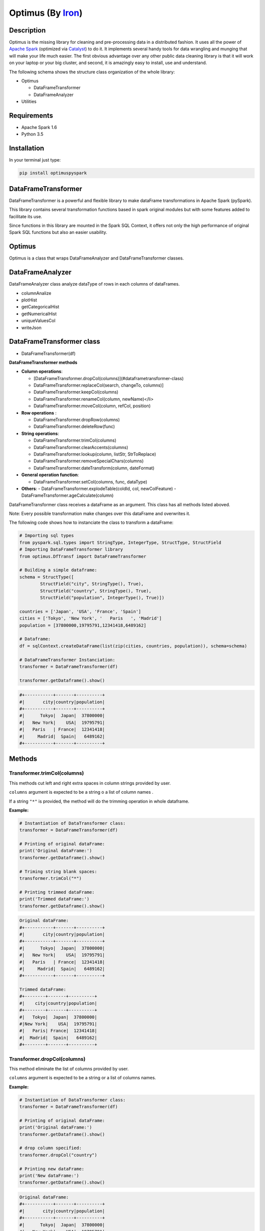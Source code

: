 Optimus (By Iron_)
=======


.. _Iron: https://github.com/ironmussa

Description
------------

Optimus is the missing library for cleaning and pre-processing data in a distributed fashion. It uses all the power of `Apache Spark`_ (optimized via Catalyst_) to do it. It implements several handy tools for data wrangling and munging that will make your life much easier. The first obvious advantage over any other public data cleaning library is that it will work on your laptop or your big cluster, and second, it is amazingly easy to install, use and understand.

.. _Apache Spark: https://spark.apache.

.. _Catalyst: https://static.javadoc.io/org.apache.spark/spark-catalyst_2.10/1.0.1/index.html#org.apache.spark.sql.catalyst.package

The following schema shows the structure class organization of the whole
library:

* Optimus

  - DataFrameTransformer
  - DataFrameAnalyzer
  
* Utilities

Requirements
------------

-  Apache Spark 1.6
-  Python 3.5

Installation
-------------

In your terminal just type:

.. code:: bash

  pip install optimuspyspark


DataFrameTransformer
--------------------

DataFrameTransformer is a powerful and flexible library to make
dataFrame transformations in Apache Spark (pySpark).

This library contains several transformation functions based in spark
original modules but with some features added to facilitate its use.

Since functions in this library are mounted in the Spark SQL Context, it
offers not only the high performance of original Spark SQL functions but
also an easier usability.

Optimus
-------

Optimus is a class that wraps DataFrameAnalyzer and DataFrameTransformer
classes.

DataFrameAnalyzer
-----------------

DataFrameAnalyzer class analyze dataType of rows in each columns of
dataFrames.

-  columnAnalize
-  plotHist
-  getCategoricalHist
-  getNumericalHist
-  uniqueValuesCol
-  writeJson

DataFrameTransformer class
--------------------------

-  DataFrameTransformer(df)

**DataFrameTransformer methods**

* **Column operations**:

  - [DataFrameTransformer.dropCol(columns)](#dataframetransformer-class)
  - DataFrameTransformer.replaceCol(search, changeTo, columns)]
  - DataFrameTransformer.keepCol(columns)
  - DataFrameTransformer.renameCol(column, newName)</li>
  - DataFrameTransformer.moveCol(column, refCol, position)

* **Row operations** :

  - DataFrameTransformer.dropRow(columns)
  - DataFrameTransformer.deleteRow(func)

* **String operations**:

  - DataFrameTransformer.trimCol(columns)
  - DataFrameTransformer.clearAccents(columns)
  - DataFrameTransformer.lookup(column, listStr, StrToReplace)
  - DataFrameTransformer.removeSpecialChars(columns)
  - DataFrameTransformer.dateTransform(column, dateFormat)

* **General operation function**: 

  - DataFrameTransformer.setCol(columns, func, dataType)

* **Others**:
  - DataFrameTransformer.explodeTable(coldId, col, newColFeature)
  - DataFrameTransformer.ageCalculate(column)

DataFrameTransformer class receives a dataFrame as an argument. This
class has all methods listed aboved.

Note: Every possible transformation make changes over this dataFrame and
overwrites it.

The following code shows how to instanciate the class to transform a
dataFrame:

.. code:: python

    # Importing sql types
    from pyspark.sql.types import StringType, IntegerType, StructType, StructField
    # Importing DataFrameTransformer library
    from optimus.DfTransf import DataFrameTransformer

    # Building a simple dataframe:
    schema = StructType([
            StructField("city", StringType(), True),
            StructField("country", StringType(), True),
            StructField("population", IntegerType(), True)])

    countries = ['Japan', 'USA', 'France', 'Spain']
    cities = ['Tokyo', 'New York', '   Paris   ', 'Madrid']
    population = [37800000,19795791,12341418,6489162]

    # Dataframe:
    df = sqlContext.createDataFrame(list(zip(cities, countries, population)), schema=schema)

    # DataFrameTransformer Instanciation:
    transformer = DataFrameTransformer(df)

    transformer.getDataframe().show()

.. code:: python

    #+-----------+-------+----------+
    #|       city|country|population|
    #+-----------+-------+----------+
    #|      Tokyo|  Japan|  37800000|
    #|   New York|    USA|  19795791|
    #|   Paris   | France|  12341418|
    #|     Madrid|  Spain|   6489162|
    #+-----------+-------+----------+

Methods
-------

Transformer.trimCol(columns)
~~~~~~~~~~~~~~~~~~~~~~~~~~~~

This methods cut left and right extra spaces in column strings provided
by user.

``columns`` argument is expected to be a string o a list of column names
.

If a string ``"*"`` is provided, the method will do the trimming
operation in whole dataframe.

**Example:**

.. code:: python

    # Instantiation of DataTransformer class:
    transformer = DataFrameTransformer(df)

    # Printing of original dataFrame:
    print('Original dataFrame:')
    transformer.getDataframe().show()

    # Triming string blank spaces:
    transformer.trimCol("*")

    # Printing trimmed dataFrame:
    print('Trimmed dataFrame:')
    transformer.getDataframe().show()

.. code:: python

    Original dataFrame:
    #+-----------+-------+----------+
    #|       city|country|population|
    #+-----------+-------+----------+
    #|      Tokyo|  Japan|  37800000|
    #|   New York|    USA|  19795791|
    #|   Paris   | France|  12341418|
    #|     Madrid|  Spain|   6489162|
    #+-----------+-------+----------+

    Trimmed dataFrame:
    #+--------+-------+----------+
    #|    city|country|population|
    #+--------+-------+----------+
    #|   Tokyo|  Japan|  37800000|
    #|New York|    USA|  19795791|
    #|   Paris| France|  12341418|
    #|  Madrid|  Spain|   6489162|
    #+--------+-------+----------+

Transformer.dropCol(columns)
~~~~~~~~~~~~~~~~~~~~~~~~~~~~~~~

This method eliminate the list of columns provided by user.

``columns`` argument is expected to be a string or a list of columns
names.

**Example:**

.. code:: python

    # Instantiation of DataTransformer class:
    transformer = DataFrameTransformer(df)

    # Printing of original dataFrame:
    print('Original dataFrame:')
    transformer.getDataframe().show()

    # drop column specified:
    transformer.dropCol("country")

    # Printing new dataFrame:
    print('New dataFrame:')
    transformer.getDataframe().show()

.. code:: python

    Original dataFrame:
    #+-----------+-------+----------+
    #|       city|country|population|
    #+-----------+-------+----------+
    #|      Tokyo|  Japan|  37800000|
    #|   New York|    USA|  19795791|
    #|   Paris   | France|  12341418|
    #|     Madrid|  Spain|   6489162|
    #+-----------+-------+----------+

    New dataFrame:
    #+-----------+----------+
    #|       city|population|
    #+-----------+----------+
    #|      Tokyo|  37800000|
    #|   New York|  19795791|
    #|   Paris   |  12341418|
    #|     Madrid|   6489162|
    #+-----------+----------+

Transformer.keepCol(columns)
~~~~~~~~~~~~~~~~~~~~~~~~~~~~~~~

This method keep only columns specified by user with ``columns``
argument in DataFrame.

``columns`` argument is expected to be a string or a list of columns
names.

**Example:**

.. code:: python

    # Instanciation of DataTransformer class:
    transformer = DataFrameTransformer(df)

    # Printing of original dataFrame:
    print('Original dataFrame:')
    transformer.getDataframe().show()

    # Keep columns specified by user:
    transformer.keepCol(['city', 'population'])

    # Printing new dataFrame:
    print('New dataFrame:')
    transformer.getDataframe().show()

.. code:: python

    Original dataFrame:
    #+-----------+-------+----------+
    #|       city|country|population|
    #+-----------+-------+----------+
    #|      Tokyo|  Japan|  37800000|
    #|   New York|    USA|  19795791|
    #|   Paris   | France|  12341418|
    #|     Madrid|  Spain|   6489162|
    #+-----------+-------+----------+

    New dataFrame:
    #+-----------+----------+
    #|       city|population|
    #+-----------+----------+
    #|      Tokyo|  37800000|
    #|   New York|  19795791|
    #|   Paris   |  12341418|
    #|     Madrid|   6489162|
    #+-----------+----------+

Transformer.replaceCol(search, changeTo, columns)
~~~~~~~~~~~~~~~~~~~~~~~~~~~~~~~~~~~~~~~~~~~~~~~~~~~~

This method search the ``search`` value argument in the DataFrame
columns specified in ``columns`` to replace it for ``changeTo`` value.

``search`` and ``changeTo`` are expected to be numbers and same dataType
('integer', 'string', etc) each other. ``columns`` argument is expected
to be a string or list of string column names.

If ``columns = '*'`` is provided, searching and replacing action is made
in all columns of DataFrame that have same dataType of ``search`` and
``changeTo``.

**Example:**

.. code:: python

    # Instanciation of DataTransformer class:
    transformer = DataFrameTransformer(df)

    # Printing of original dataFrame:
    print('Original dataFrame:')
    transformer.getDataframe().show()

    # Replace values in columns specified by user:
    transformer.replaceCol(search='Tokyo', changeTo='Maracaibo', columns='city')

    # Printing new dataFrame:
    print('New dataFrame:')
    transformer.getDataframe().show()

.. code:: python

    Original dataFrame:
    #+-----------+-------+----------+
    #|       city|country|population|
    #+-----------+-------+----------+
    #|      Tokyo|  Japan|  37800000|
    #|   New York|    USA|  19795791|
    #|   Paris   | France|  12341418|
    #|     Madrid|  Spain|   6489162|
    #+-----------+-------+----------+

    New dataFrame:
    #+-----------+-------+----------+
    #|       city|country|population|
    #+-----------+-------+----------+
    #|  Maracaibo|  Japan|  37800000|
    #|   New York|    USA|  19795791|
    #|   Paris   | France|  12341418|
    #|     Madrid|  Spain|   6489162|
    #+-----------+-------+----------+

Transformer.deleteRow(func)
~~~~~~~~~~~~~~~~~~~~~~~~~~~~~~

This method deletes rows in columns according to condition provided by
user.

``deleteRow`` method receives a function ``func`` as an input parameter.

``func`` is required to be a ``lambda`` function, which is a native
python feature.

**Example 1:**

.. code:: python


    # Importing sql functions
    from pyspark.sql.functions import col

    # Instanciation of DataTransformer class:
    transformer = DataFrameTransformer(df)

    # Printing of original dataFrame:
    print('Original dataFrame:')
    transformer.getDataframe().show()

    # Replace values in columns specified by user:
    func = lambda pop: (pop > 6500000) & (pop <= 30000000)
    transformer.deleteRow(func(col('population')))

    # Printing new dataFrame:
    print('New dataFrame:')
    transformer.getDataframe().show()

.. code:: python


    Original dataFrame:
    #+-----------+-------+----------+
    #|       city|country|population|
    #+-----------+-------+----------+
    #|      Tokyo|  Japan|  37800000|
    #|   New York|    USA|  19795791|
    #|   Paris   | France|  12341418|
    #|     Madrid|  Spain|   6489162|
    #+-----------+-------+----------+

    New dataFrame:
    #+-----------+-------+----------+
    #|       city|country|population|
    #+-----------+-------+----------+
    #|   New York|    USA|  19795791|
    #|   Paris   | France|  12341418|
    #+-----------+-------+----------+

**Example 2:**

.. code:: python


    # Importing sql functions
    from pyspark.sql.functions import col

    # Instanciation of DataTransformer class:
    transformer = DataFrameTransformer(df)

    # Printing of original dataFrame:
    print('Original dataFrame:')
    transformer.getDataframe().show()

    # Delect rows where Tokyo isn't found in city
    # column or France isn't found in country column:
    func = lambda city, country: (city == 'Tokyo')  | (country == 'France')
    transformer.deleteRow(func(col('city'), col('country')))

    # Printing new dataFrame:
    print('New dataFrame:')
    transformer.getDataframe().show()

.. code:: python


    Original dataFrame:
    #+-----------+-------+----------+
    #|       city|country|population|
    #+-----------+-------+----------+
    #|      Tokyo|  Japan|  37800000|
    #|   New York|    USA|  19795791|
    #|   Paris   | France|  12341418|
    #|     Madrid|  Spain|   6489162|
    #+-----------+-------+----------+

    New dataFrame:
    #+-----------+-------+----------+
    #|       city|country|population|
    #+-----------+-------+----------+
    #|      Tokyo|  Japan|  37800000|
    #|   Paris   | France|  12341418|
    #+-----------+-------+----------+

Transformer.setCol(columns, func, dataType)
~~~~~~~~~~~~~~~~~~~~~~~~~~~~~~~~~~~~~~~~~~~~~~

This method can be used to make math operations or string manipulations
in row of dataFrame columns.

The method receives a list of columns (or a single column) of dataFrame
in ``columns`` argument. A ``lambda`` function default called ``func``
and a string which describe the ``dataType`` that ``func`` function
should return.

``columns`` argument is expected to be a string or a list of columns
names and ``dataType`` a string indicating one of the following options:
``'integer', 'string', 'double','float'``.

It is a requirement for this method that the dataType provided must be
the same to dataType of ``columns``. On the other hand, if user writes
``columns == '*'`` the method makes operations in ``func`` if only if
columns have same dataType that ``dataType`` argument.

Here some examples:

**Example: 1**

.. code:: python

    # Instanciation of DataTransformer class:
    transformer = DataFrameTransformer(df)

    # Printing of original dataFrame:
    print('Original dataFrame:')
    transformer.getDataframe().show()

    print (' Replacing a number if value in cell is greater than 5:')

    # Replacing a number:   
    func = lambda cell: (cell * 2) if (cell > 14000000 ) else cell
    transformer.setCol(['population'], func, 'integer')

    # Printing new dataFrame:
    print('New dataFrame:')
    transformer.getDataframe().show()

.. code:: python

    Original dataFrame:
    #+-----------+-------+----------+
    #|       city|country|population|
    #+-----------+-------+----------+
    #|      Tokyo|  Japan|  37800000|
    #|   New York|    USA|  19795791|
    #|   Paris   | France|  12341418|
    #|     Madrid|  Spain|   6489162|
    #+-----------+-------+----------+

    Replacing a number if value in cell is greater than 14000000:
    New dataFrame:
    #+-----------+-------+----------+
    #|       city|country|population|
    #+-----------+-------+----------+
    #|      Tokyo|  Japan|  75600000|
    #|   New York|    USA|  39591582|
    #|   Paris   | France|  12341418|
    #|     Madrid|  Spain|   6489162|
    #+-----------+-------+----------+

**Example 2:**

.. code:: python

    # Instanciation of DataTransformer class:
    transformer = DataFrameTransformer(df)

    # Printing of original dataFrame:
    print('Original dataFrame:')
    transformer.getDataframe().show()

    # Capital letters:
    func = lambda cell: cell.upper()
    transformer.setCol(['city'], func, 'string')

    # Printing new dataFrame:
    print('New dataFrame:')
    transformer.getDataframe().show()

.. code:: python

    Original dataFrame:
    #+-----------+-------+----------+
    #|       city|country|population|
    #+-----------+-------+----------+
    #|      Tokyo|  Japan|  37800000|
    #|   New York|    USA|  19795791|
    #|   Paris   | France|  12341418|
    #|     Madrid|  Spain|   6489162|
    #+-----------+-------+----------+

    New dataFrame:
    #+-----------+-------+----------+
    #|       city|country|population|
    #+-----------+-------+----------+
    #|      TOKYO|  Japan|  37800000|
    #|   NEW YORK|    USA|  19795791|
    #|   PARIS   | France|  12341418|
    #|     MADRID|  Spain|   6489162|
    #+-----------+-------+----------+

Transformer.clearAccents(columns)
~~~~~~~~~~~~~~~~~~~~~~~~~~~~~~~~~~~~

This function deletes accents in strings dataFrames, it does not
eliminate main character, but only deletes special tildes.

``clearAccents`` method receives column names (``column``) as argument.
``columns`` must be a string or a list of column names.

E.g:

Building a dummy dataFrame:

.. code:: python

    # Importing sql types
    from pyspark.sql.types import StringType, IntegerType, StructType, StructField
    # Importing DataFrameTransformer library
    from optimus.DfTransf import DataFrameTransformer

    # Building a simple dataframe:
    schema = StructType([
            StructField("city", StringType(), True),
            StructField("country", StringType(), True),
            StructField("population", IntegerType(), True)])

    countries = ['Colombia', 'US@A', 'Brazil', 'Spain']
    cities = ['Bogotá', 'New York', '   São Paulo   ', '~Madrid']
    population = [37800000,19795791,12341418,6489162]

    # Dataframe:
    df = sqlContext.createDataFrame(list(zip(cities, countries, population)), schema=schema)

    df.show()

.. code:: python

    #+---------------+--------+----------+
    #|           city| country|population|
    #+---------------+--------+----------+
    #|         Bogotá|Colombia|  37800000|
    #|       New York|    US@A|  19795791|
    #|   São Paulo   |  Brazil|  12341418|
    #|        ~Madrid|   Spain|   6489162|
    #+---------------+--------+----------+

.. code:: python

    # Instanciation of DataTransformer class:
    transformer = DataFrameTransformer(df)

    # Printing of original dataFrame:
    print('Original dataFrame:')
    transformer.getDataframe().show()

    # Clear accents:
    transformer.clearAccents(columns='*')

    # Printing new dataFrame:
    print('New dataFrame:')
    transformer.getDataframe().show()

.. code:: python


    Original dataFrame:
    #+---------------+--------+----------+
    #|           city| country|population|
    #+---------------+--------+----------+
    #|         Bogotá|Colombia|  37800000|
    #|       New York|    US@A|  19795791|
    #|   São Paulo   |  Brazil|  12341418|
    #|        ~Madrid|   Spain|   6489162|
    #+---------------+--------+----------+

    New dataFrame:
    #+---------------+--------+----------+
    #|           city| country|population|
    #+---------------+--------+----------+
    #|         Bogota|Colombia|  37800000|
    #|       New York|    US@A|  19795791|
    #|   Sao Paulo   |  Brazil|  12341418|
    #|        ~Madrid|   Spain|   6489162|
    #+---------------+--------+----------+

DataFrameTransformer.removeSpecialChars(columns)
~~~~~~~~~~~~~~~~~~~~~~~~~~~~~~~~~~~~~~~~~~~~~~~~~~~

This method remove special characters (i.e. !"#$%&/()=?) in columns of
dataFrames.

``removeSpecialChars`` method receives ``columns`` as input. ``columns``
must be a string or a list of strings.

E.g:

.. code:: python


    # Instanciation of DataTransformer class:
    transformer = DataFrameTransformer(df)

    # Printing of original dataFrame:
    print('Original dataFrame:')
    transformer.getDataframe().show()

    # Remove special characters:
    transformer.removeSpecialChars(columns=['city', 'country'])

    # Printing new dataFrame:
    print('New dataFrame:')
    transformer.getDataframe().show()

.. code:: python


    Original dataFrame:
    #+---------------+--------+----------+
    #|           city| country|population|
    #+---------------+--------+----------+
    #|         Bogotá|Colombia|  37800000|
    #|       New York|    US@A|  19795791|
    #|   São Paulo   |  Brazil|  12341418|
    #|        ~Madrid|   Spain|   6489162|
    #+---------------+--------+----------+

    New dataFrame:
    #+---------------+--------+----------+
    #|           city| country|population|
    #+---------------+--------+----------+
    #|         Bogotá|Colombia|  37800000|
    #|       New York|     USA|  19795791|
    #|   São Paulo   |  Brazil|  12341418|
    #|         Madrid|   Spain|   6489162|
    #+---------------+--------+----------+

DataFrameTransformer.renameCol(column, newName)
~~~~~~~~~~~~~~~~~~~~~~~~~~~~~~~~~~~~~~~~~~~~~~~~~~

This method changes name of column specified by ``column`` argument.
``newName`` is the name to be set in column dataFrame.

E.g:

.. code:: python

    # Instanciation of DataTransformer class:
    transformer = DataFrameTransformer(df)

    # Printing of original dataFrame:
    print('Original dataFrame:')
    transformer.getDataframe().show()

    names = [('city', 'villes')]
    # Changing name of columns:
    transformer.renameCol(names)

    # Printing new dataFrame:
    print('New dataFrame:')
    transformer.getDataframe().show()

.. code:: python


    Original dataFrame:
    #+---------------+--------+----------+
    #|           city| country|population|
    #+---------------+--------+----------+
    #|         Bogotá|Colombia|  37800000|
    #|       New York|    US@A|  19795791|
    #|   São Paulo   |  Brazil|  12341418|
    #|        ~Madrid|   Spain|   6489162|
    #+---------------+--------+----------+

    New dataFrame:
    #+---------------+--------+----------+
    #|         villes| country|population|
    #+---------------+--------+----------+
    #|         Bogotá|Colombia|  37800000|
    #|       New York|    US@A|  19795791|
    #|   São Paulo   |  Brazil|  12341418|
    #|        ~Madrid|   Spain|   6489162|
    #+---------------+--------+----------+

DataFrameTransformer.lookup(column, listStr, StrToReplace)
~~~~~~~~~~~~~~~~~~~~~~~~~~~~~~~~~~~~~~~~~~~~~~~~~~~~~~~~~~~~~

This method search a list of strings specified in ``listStr`` argument
among rows in column dataFrame and replace them for ``StrToReplace``.

``lookup`` can only be runned in StringType columns.

E.g:

Building a dummy dataFrame:

.. code:: python


    # Importing sql types
    from pyspark.sql.types import StringType, IntegerType, StructType, StructField
    # Importing DataFrameTransformer library
    from optimus.DfTransf import DataFrameTransformer

    # Building a simple dataframe:
    schema = StructType([
            StructField("city", StringType(), True),
            StructField("country", StringType(), True),
            StructField("population", IntegerType(), True)])

    countries = ['Venezuela', 'Venezuela', 'Brazil', 'Spain']
    cities = ['Caracas', 'Ccs', '   São Paulo   ', '~Madrid']
    population = [37800000,19795791,12341418,6489162]

    # Dataframe:
    df = sqlContext.createDataFrame(list(zip(cities, countries, population)), schema=schema)

    df.show()

.. code:: python


    #+---------------+---------+----------+
    #|           city|  country|population|
    #+---------------+---------+----------+
    #|        Caracas|Venezuela|  37800000|
    #|            Ccs|Venezuela|  19795791|
    #|   São Paulo   |   Brazil|  12341418|
    #|        ~Madrid|    Spain|   6489162|
    #+---------------+---------+----------+

.. code:: python


    # Instanciation of DataTransformer class:
    transformer = DataFrameTransformer(df)

    # Printing of original dataFrame:
    print('Original dataFrame:')
    transformer.getDataframe().show()

    # Capital letters:
    transformer.lookup('city', ['Caracas', 'Ccs'], 'Caracas')

    # Printing new dataFrame:
    print('New dataFrame:')
    transformer.getDataframe().show()

.. code:: python


    Original dataFrame:
    #+---------------+---------+----------+
    #|           city|  country|population|
    #+---------------+---------+----------+
    #|        Caracas|Venezuela|  37800000|
    #|            Ccs|Venezuela|  19795791|
    #|   São Paulo   |   Brazil|  12341418|
    #|        ~Madrid|    Spain|   6489162|
    #+---------------+---------+----------+

    New dataFrame:
    #+---------------+---------+----------+
    #|           city|  country|population|
    #+---------------+---------+----------+
    #|        Caracas|Venezuela|  37800000|
    #|        Caracas|Venezuela|  19795791|
    #|   São Paulo   |   Brazil|  12341418|
    #|        ~Madrid|    Spain|   6489162|
    #+---------------+---------+----------+

DataFrameTransformer.moveCol(column, refCol, position)
~~~~~~~~~~~~~~~~~~~~~~~~~~~~~~~~~~~~~~~~~~~~~~~~~~~~~~~~~

This function move a column from one position to another according to
the reference column ``refCol`` and ``position`` argument.

``position`` argument must be the following string: 'after' or 'before'.
If ``position = 'after'`` then, ``column`` is placed just ``after`` the
reference column ``refCol`` provided by user.

E.g:

.. code:: python


    # Instanciation of DataTransformer class:
    transformer = DataFrameTransformer(df)

    # Printing of original dataFrame:
    print('Original dataFrame:')
    transformer.getDataframe().show()

    # Capital letters:
    transformer.moveCol('city', 'country', position='after')

    # Printing new dataFrame:
    print('New dataFrame:')
    transformer.getDataframe().show()

.. code:: python

    Original dataFrame:
    #+---------------+---------+----------+
    #|           city|  country|population|
    #+---------------+---------+----------+
    #|        Caracas|Venezuela|  37800000|
    #|            Ccs|Venezuela|  19795791|
    #|   São Paulo   |   Brazil|  12341418|
    #|        ~Madrid|    Spain|   6489162|
    #+---------------+---------+----------+

    New dataFrame:
    #+---------+---------------+----------+
    #|  country|           city|population|
    #+---------+---------------+----------+
    #|Venezuela|        Caracas|  37800000|
    #|Venezuela|            Ccs|  19795791|
    #|   Brazil|   São Paulo   |  12341418|
    #|    Spain|        ~Madrid|   6489162|
    #+---------+---------------+----------+

DataFrameTransformer.explodeTable(coldId, col, newColFeature)
~~~~~~~~~~~~~~~~~~~~~~~~~~~~~~~~~~~~~~~~~~~~~~~~~~~~~~~~~~~~~~~

This function can be used to split a feature with some extra information
in order to make a new column feature.

See the example bellow to more explanations:

.. code:: python



    # Importing sql types
    from pyspark.sql.types import StringType, IntegerType, StructType, StructField
    # Importing DataFrameTransformer library
    from optimus.DfTransf import DataFrameTransformer

    # Building a simple dataframe:
    schema = StructType([
            StructField("bill id", IntegerType(), True),
            StructField("foods", StringType(), True)])

    id_ = [1, 2, 2, 3, 3, 3, 3, 4, 4]
    foods = ['Pizza', 'Pizza', 'Beer', 'Hamburger', 'Beer', 'Beer', 'Beer', 'Pizza', 'Beer']


    # Dataframe:
    df = sqlContext.createDataFrame(list(zip(id_, foods)), schema=schema)

    df.show()

.. code:: python


    #+-------+---------+
    #|bill id|    foods|
    #+-------+---------+
    #|      1|    Pizza|
    #|      2|    Pizza|
    #|      2|     Beer|
    #|      3|Hamburger|
    #|      3|     Beer|
    #|      3|     Beer|
    #|      3|     Beer|
    #|      4|    Pizza|
    #|      4|     Beer|
    #+-------+---------+

.. code:: python

    # Instanciation of DataTransformer class:
    transformer = DataFrameTransformer(df)

    # Printing of original dataFrame:
    print('Original dataFrame:')
    transformer.getDataframe().show()

    # Transformation:
    transformer.explodeTable('bill id', 'foods', 'Beer')

    # Printing new dataFrame:
    print('New dataFrame:')
    transformer.getDataframe().show()

.. code:: python

    Original dataFrame:
    #+-------+---------+
    #|bill id|    foods|
    #+-------+---------+
    #|      1|    Pizza|
    #|      2|    Pizza|
    #|      2|     Beer|
    #|      3|Hamburger|
    #|      3|     Beer|
    #|      3|     Beer|
    #|      3|     Beer|
    #|      4|    Pizza|
    #|      4|     Beer|
    #+-------+---------+

    New dataFrame:
    #+-------+---------+----+
    #|bill id|    foods|Beer|
    #+-------+---------+----+
    #|      1|    Pizza|   0|
    #|      2|    Pizza|   1|
    #|      3|Hamburger|   3|
    #|      4|    Pizza|   1|
    #+-------+---------+----+

DataFrameTransformer.dateTransform(column, currentFormat, outputFormat)
~~~~~~~~~~~~~~~~~~~~~~~~~~~~~~~~~~~~~~~~~~~~~~~~~~~~~~~~~~~~~~~~~~~~~~~~~~

This method changes date format in ``column`` from ``currentFormat`` to
``outputFormat``.

The column of dataFrame is expected to be StringType or DateType.

``dateTransform`` returns column name.

E.g.

dateTransform(self, column, currentFormat, outputFormat)

.. code:: python


    # Importing sql types
    from pyspark.sql.types import StringType, IntegerType, StructType, StructField
    # Importing DataFrameTransformer library
    from optimus.DfTransf import DataFrameTransformer

    # Building a simple dataframe:
    schema = StructType([
            StructField("city", StringType(), True),
            StructField("dates", StringType(), True),
            StructField("population", IntegerType(), True)])

    countries = ['1991/02/25', '1998/05/10', '1993/03/15', '1992/07/17']
    cities = ['Caracas', 'Ccs', '   São Paulo   ', '~Madrid']
    population = [37800000,19795791,12341418,6489162]

    # Dataframe:
    df = sqlContext.createDataFrame(list(zip(cities, countries, population)), schema=schema)

    df.show()

.. code:: python


    #+---------------+----------+----------+
    #|           city|     dates|population|
    #+---------------+----------+----------+
    #|        Caracas|1991/02/25|  37800000|
    #|            Ccs|1998/05/10|  19795791|
    #|   São Paulo   |1993/03/15|  12341418|
    #|        ~Madrid|1992/07/17|   6489162|
    #+---------------+----------+----------+

.. code:: python


    # Instanciation of DataTransformer class:
    transformer = DataFrameTransformer(df)

    # Printing of original dataFrame:
    print('Original dataFrame:')
    transformer.getDataframe().show()

    # Tranform string date format:
    transformer.dateTransform(columns="dates",
                              currentFormat="yyyy/mm/dd",
                              outputFormat="dd-mm-yyyy")

    # Printing new dataFrame:
    print('New dataFrame:')
    transformer.getDataframe().show()

.. code:: python


    Original dataFrame:
    #+---------------+----------+----------+
    #|           city|     dates|population|
    #+---------------+----------+----------+
    #|        Caracas|1991/02/25|  37800000|
    #|            Ccs|1998/05/10|  19795791|
    #|   São Paulo   |1993/03/15|  12341418|
    #|        ~Madrid|1992/07/17|   6489162|
    #+---------------+----------+----------+

    New dataFrame:
    #+---------------+----------+----------+
    #|           city|     dates|population|
    #+---------------+----------+----------+
    #|        Caracas|25-02-1991|  37800000|
    #|            Ccs|10-05-1998|  19795791|
    #|   São Paulo   |15-03-1993|  12341418|
    #|        ~Madrid|17-07-1992|   6489162|
    #+---------------+----------+----------+
    
Library mantained by `Favio Vazquez`_
-------
.. _Favio Vazquez: https://github.com/faviovazquez
